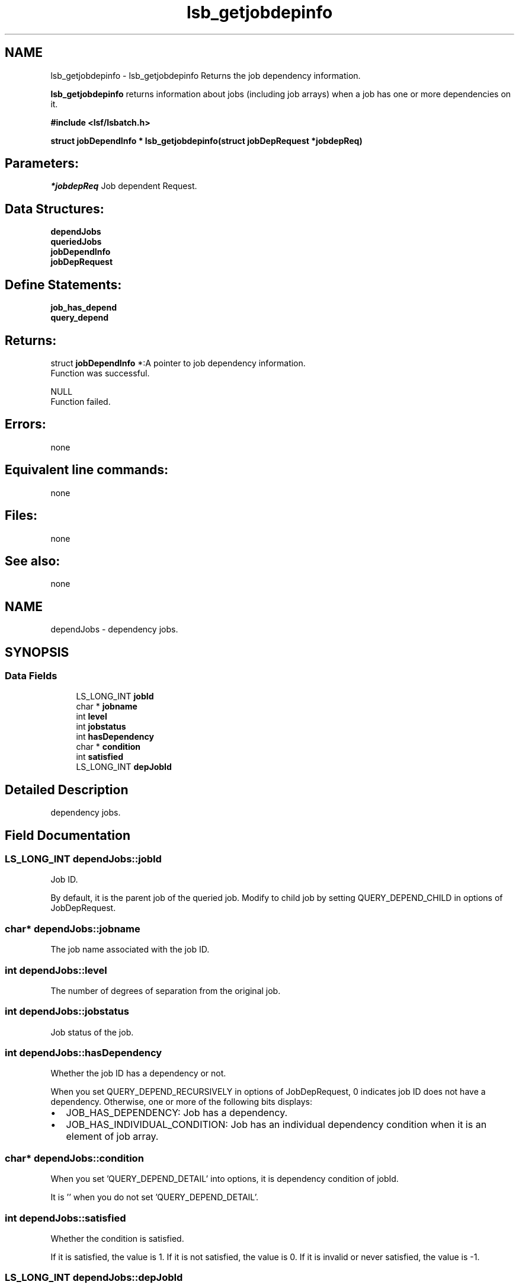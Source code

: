.TH "lsb_getjobdepinfo" 3 "10 Jun 2021" "Version 10.1" "IBM Spectrum LSF 10.1 C API Reference" \" -*- nroff -*-
.ad l
.nh
.SH NAME
lsb_getjobdepinfo \- lsb_getjobdepinfo 
Returns the job dependency information.
.PP
\fBlsb_getjobdepinfo\fP returns information about jobs (including job arrays) when a job has one or more dependencies on it.
.PP
\fB#include <lsf/lsbatch.h>\fP
.PP
\fB struct \fBjobDependInfo\fP * lsb_getjobdepinfo(struct jobDepRequest *jobdepReq)\fP
.PP
.SH "Parameters:"
\fI*jobdepReq\fP Job dependent Request.
.PP
.SH "Data Structures:" 
.PP
\fBdependJobs\fP 
.br
\fBqueriedJobs\fP 
.br
\fBjobDependInfo\fP 
.br
\fBjobDepRequest\fP
.PP
.SH "Define Statements:" 
.PP
\fBjob_has_depend\fP 
.br
\fBquery_depend\fP
.PP
.SH "Returns:"
struct \fBjobDependInfo\fP *:A pointer to job dependency information. 
.br
 Function was successful. 
.PP
NULL 
.br
 Function failed.
.PP
.SH "Errors:" 
.PP
none
.PP
.SH "Equivalent line commands:" 
.PP
none
.PP
.SH "Files:" 
.PP
none
.PP
.SH "See also:"
none 
.PP

.ad l
.nh
.SH NAME
dependJobs \- dependency jobs.  

.PP
.SH SYNOPSIS
.br
.PP
.SS "Data Fields"

.in +1c
.ti -1c
.RI "LS_LONG_INT \fBjobId\fP"
.br
.ti -1c
.RI "char * \fBjobname\fP"
.br
.ti -1c
.RI "int \fBlevel\fP"
.br
.ti -1c
.RI "int \fBjobstatus\fP"
.br
.ti -1c
.RI "int \fBhasDependency\fP"
.br
.ti -1c
.RI "char * \fBcondition\fP"
.br
.ti -1c
.RI "int \fBsatisfied\fP"
.br
.ti -1c
.RI "LS_LONG_INT \fBdepJobId\fP"
.br
.in -1c
.SH "Detailed Description"
.PP 
dependency jobs. 
.SH "Field Documentation"
.PP 
.SS "LS_LONG_INT \fBdependJobs::jobId\fP"
.PP
Job ID. 
.PP
By default, it is the parent job of the queried job. Modify to child job by setting QUERY_DEPEND_CHILD in options of JobDepRequest. 
.SS "char* \fBdependJobs::jobname\fP"
.PP
The job name associated with the job ID. 
.PP

.SS "int \fBdependJobs::level\fP"
.PP
The number of degrees of separation from the original job. 
.PP

.SS "int \fBdependJobs::jobstatus\fP"
.PP
Job status of the job. 
.PP

.SS "int \fBdependJobs::hasDependency\fP"
.PP
Whether the job ID has a dependency or not. 
.PP
When you set QUERY_DEPEND_RECURSIVELY in options of JobDepRequest, 0 indicates job ID does not have a dependency. Otherwise, one or more of the following bits displays:
.IP "\(bu" 2
JOB_HAS_DEPENDENCY: Job has a dependency.
.IP "\(bu" 2
JOB_HAS_INDIVIDUAL_CONDITION: Job has an individual dependency condition when it is an element of job array. 
.PP

.SS "char* \fBdependJobs::condition\fP"
.PP
When you set 'QUERY_DEPEND_DETAIL' into options, it is dependency condition of jobId. 
.PP
It is '' when you do not set 'QUERY_DEPEND_DETAIL'. 
.SS "int \fBdependJobs::satisfied\fP"
.PP
Whether the condition is satisfied. 
.PP
If it is satisfied, the value is 1. If it is not satisfied, the value is 0. If it is invalid or never satisfied, the value is -1. 
.SS "LS_LONG_INT \fBdependJobs::depJobId\fP"
.PP
Job ID. 
.PP
By default, it is the child job. Modify to parent job by setting QUERY_DEPEND_CHILD in options of JobDepRequest 

.ad l
.nh
.SH NAME
queriedJobs \- queried jobs.  

.PP
.SH SYNOPSIS
.br
.PP
.SS "Data Fields"

.in +1c
.ti -1c
.RI "LS_LONG_INT \fBjobId\fP"
.br
.ti -1c
.RI "char * \fBdependcondition\fP"
.br
.ti -1c
.RI "int \fBsatisfied\fP"
.br
.in -1c
.SH "Detailed Description"
.PP 
queried jobs. 
.SH "Field Documentation"
.PP 
.SS "LS_LONG_INT \fBqueriedJobs::jobId\fP"
.PP
Job ID of the queried job or job array. 
.PP

.SS "char* \fBqueriedJobs::dependcondition\fP"
.PP
The whole dependency condition of the job. 
.PP

.SS "int \fBqueriedJobs::satisfied\fP"
.PP
Whether the condition is satisfied. 
.PP
If it is satisfied, the value is 1. If it is not satisfied, the value is 0. If it is invalid or never satisfied, the value is -1. 

.ad l
.nh
.SH NAME
jobDependInfo \- job dependent information.  

.PP
.SH SYNOPSIS
.br
.PP
.SS "Data Fields"

.in +1c
.ti -1c
.RI "int \fBoptions\fP"
.br
.ti -1c
.RI "int \fBnumQueriedJobs\fP"
.br
.ti -1c
.RI "struct \fBqueriedJobs\fP * \fBqueriedJobs\fP"
.br
.ti -1c
.RI "int \fBlevel\fP"
.br
.ti -1c
.RI "int \fBnumJobs\fP"
.br
.ti -1c
.RI "struct \fBdependJobs\fP * \fBdepJobs\fP"
.br
.in -1c
.SH "Detailed Description"
.PP 
job dependent information. 
.SH "Field Documentation"
.PP 
.SS "int \fBjobDependInfo::options\fP"
.PP
You can set the following bits into this field: 
.br
 QUERY_DEPEND_RECURSIVELY 
.br
 Query the dependency information recursively. 
.PP

.br
 QUERY_DEPEND_DETAIL 
.br
 Query the detailed dependency information. 
.br
 QUERY_DEPEND_UNSATISFIED 
.br
 Query the jobs that cause this job pend. 
.br
 QUERY_DEPEND_CHILD 
.br
 Query child jobs. 
.SS "int \fBjobDependInfo::numQueriedJobs\fP"
.PP
The number of jobs you queried. 
.PP
By default, the value is 1. However, when you set QUERY_DEPEND_DETAIL in the options and you query a job array where some elements have a dependency condition that has changed, the value is the number of the changed element + 1. 
.SS "struct \fBqueriedJobs\fP* \fBjobDependInfo::queriedJobs\fP"
.PP
The jobs you queried. 
.PP

.SS "int \fBjobDependInfo::level\fP"
.PP
The number of levels returned. 
.PP

.SS "int \fBjobDependInfo::numJobs\fP"
.PP
The number of jobs returned. 
.PP

.SS "struct \fBdependJobs\fP* \fBjobDependInfo::depJobs\fP"
.PP
The returned dependency jobs. 
.PP


.ad l
.nh
.SH NAME
jobDepRequest \- job dependent request.  

.PP
.SH SYNOPSIS
.br
.PP
.SS "Data Fields"

.in +1c
.ti -1c
.RI "LS_LONG_INT \fBjobId\fP"
.br
.ti -1c
.RI "int \fBoptions\fP"
.br
.ti -1c
.RI "int \fBlevel\fP"
.br
.in -1c
.SH "Detailed Description"
.PP 
job dependent request. 
.SH "Field Documentation"
.PP 
.SS "LS_LONG_INT \fBjobDepRequest::jobId\fP"
.PP
Job ID of the queried job or job array. 
.PP

.SS "int \fBjobDepRequest::options\fP"
.PP
You can set the following bits into this field: 
.br
 QUERY_DEPEND_RECURSIVELY 
.br
 Query the dependency information recursively. 
.PP

.br
 QUERY_DEPEND_DETAIL 
.br
 Query the detailed dependency information. 
.br
 QUERY_DEPEND_UNSATISFIED 
.br
 Query the jobs that cause this job pend. 
.br
 QUERY_DEPEND_CHILD 
.br
 Query child jobs. 
.SS "int \fBjobDepRequest::level\fP"
.PP
The level when you set QUERY_DEPEND_RECURSIVELY. 
.PP


.ad l
.nh
.SH NAME
job_has_depend \- options for hasDependency  

.PP
.SS "Defines"

.in +1c
.ti -1c
.RI "#define \fBJOB_HAS_DEPENDENCY\fP   0x1"
.br
.ti -1c
.RI "#define \fBJOB_HAS_INDIVIDUAL_CONDITION\fP   0x2"
.br
.in -1c
.SH "Detailed Description"
.PP 
options for hasDependency 
.SH "Define Documentation"
.PP 
.SS "#define JOB_HAS_DEPENDENCY   0x1"
.PP
Job has dependency. 
.PP
.SS "#define JOB_HAS_INDIVIDUAL_CONDITION   0x2"
.PP
Job has individual condition. 
.PP

.ad l
.nh
.SH NAME
query_depend \- Job Dependency Display for options.  

.PP
.SS "Defines"

.in +1c
.ti -1c
.RI "#define \fBQUERY_DEPEND_RECURSIVELY\fP   0x1"
.br
.ti -1c
.RI "#define \fBQUERY_DEPEND_DETAIL\fP   0x2"
.br
.ti -1c
.RI "#define \fBQUERY_DEPEND_UNSATISFIED\fP   0x4"
.br
.ti -1c
.RI "#define \fBQUERY_DEPEND_CHILD\fP   0x8"
.br
.in -1c
.SH "Detailed Description"
.PP 
Job Dependency Display for options. 
.SH "Define Documentation"
.PP 
.SS "#define QUERY_DEPEND_RECURSIVELY   0x1"
.PP
Recursively. 
.PP
.SS "#define QUERY_DEPEND_DETAIL   0x2"
.PP
Detail. 
.PP
.SS "#define QUERY_DEPEND_UNSATISFIED   0x4"
.PP
Unsatisfied. 
.PP
.SS "#define QUERY_DEPEND_CHILD   0x8"
.PP
Child. 
.PP
.SH "Author"
.PP 
Generated automatically by Doxygen for IBM Spectrum LSF 10.1 C API Reference from the source code.
